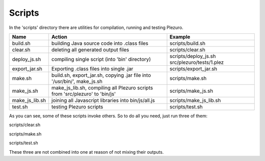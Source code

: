 Scripts
=======

In the 'scripts' directory there are utilities for compilation, running and
testing Plezuro.

====================== ================================== ============================================================
Name                   Action                             Example
====================== ================================== ============================================================
build.sh               building Java source code into     scripts/build.sh
                       .class files

clear.sh               deleting all generated output      scripts/clear.sh
                       files

deploy_js.sh           compiling single script (into      scripts/deploy_js.sh src/plezuro/tests/1.plez
                       'bin' directory)                   

export_jar.sh          Exporting .class files into single scripts/export_jar.sh
                       .jar

make.sh                build.sh, export_jar.sh, copying   scripts/make.sh
                       .jar file into '/usr/bin/',
                       make_js.sh

make_js.sh             make_js_lib.sh, compiling all      scripts/make_js.sh
                       Plezuro scripts from 'src/plezuro'
                       to 'bin/js'

make_js_lib.sh         joining all Javascript libraries   scripts/make_js_lib.sh
                       into bin/js/all.js

test.sh                testing Plezuro scripts            scripts/test.sh
====================== ================================== ============================================================

As you can see, some of these scripts invoke others. So to do all you need,
just run three of them:

scripts/clear.sh

scripts/make.sh

scripts/test.sh

These three are not combined into one at reason of not mixing their outputs.

